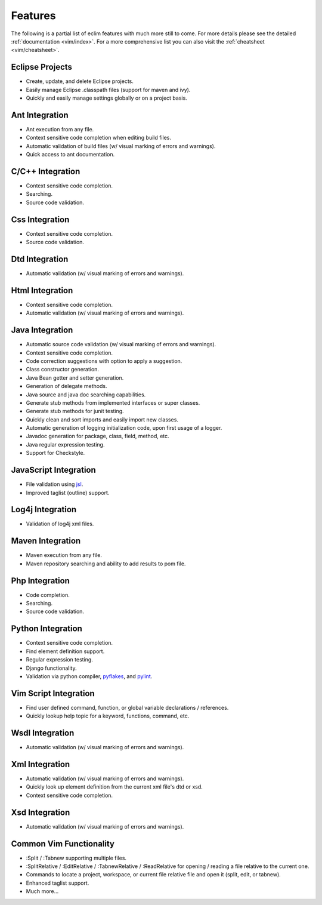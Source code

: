 .. Copyright (C) 2005 - 2009  Eric Van Dewoestine

   This program is free software: you can redistribute it and/or modify
   it under the terms of the GNU General Public License as published by
   the Free Software Foundation, either version 3 of the License, or
   (at your option) any later version.

   This program is distributed in the hope that it will be useful,
   but WITHOUT ANY WARRANTY; without even the implied warranty of
   MERCHANTABILITY or FITNESS FOR A PARTICULAR PURPOSE.  See the
   GNU General Public License for more details.

   You should have received a copy of the GNU General Public License
   along with this program.  If not, see <http://www.gnu.org/licenses/>.

Features
========

The following is a partial list of eclim features with much more still to
come.  For more details please see the detailed
:ref:`documentation <vim/index>`.  For a more comprehensive list you can also
visit the :ref:`cheatsheet <vim/cheatsheet>`.

Eclipse Projects
-------------------------
- Create, update, and delete Eclipse projects.
- Easily manage Eclipse .classpath files (support for maven and ivy).
- Quickly and easily manage settings globally or on a project basis.

Ant Integration
-------------------------
- Ant execution from any file.
- Context sensitive code completion when editing build files.
- Automatic validation of build files (w/ visual marking of errors and
  warnings).
- Quick access to ant documentation.

C/C++ Integration
-------------------------
- Context sensitive code completion.
- Searching.
- Source code validation.

Css Integration
-------------------------
- Context sensitive code completion.
- Source code validation.

Dtd Integration
-------------------------
- Automatic validation (w/ visual marking of errors and warnings).

Html Integration
-------------------------
- Context sensitive code completion.
- Automatic validation (w/ visual marking of errors and warnings).

Java Integration
-------------------------
- Automatic source code validation (w/ visual marking of errors and
  warnings).
- Context sensitive code completion.
- Code correction suggestions with option to apply a suggestion.
- Class constructor generation.
- Java Bean getter and setter generation.
- Generation of delegate methods.
- Java source and java doc searching capabilities.
- Generate stub methods from implemented interfaces or super classes.
- Generate stub methods for junit testing.
- Quickly clean and sort imports and easily import new classes.
- Automatic generation of logging initialization code, upon first usage
  of a logger.
- Javadoc generation for package, class, field, method, etc.
- Java regular expression testing.
- Support for Checkstyle.

JavaScript Integration
-------------------------
- File validation using jsl_.
- Improved taglist (outline) support.

Log4j Integration
-------------------------
- Validation of log4j xml files.

Maven Integration
-------------------------
- Maven execution from any file.
- Maven repository searching and ability to add results to pom file.

Php Integration
-------------------------
- Code completion.
- Searching.
- Source code validation.

Python Integration
-------------------------
- Context sensitive code completion.
- Find element definition support.
- Regular expression testing.
- Django functionality.
- Validation via python compiler, pyflakes_, and pylint_.

Vim Script Integration
-------------------------
- Find user defined command, function, or global variable declarations /
  references.
- Quickly lookup help topic for a keyword, functions, command, etc.

Wsdl Integration
-------------------------
- Automatic validation (w/ visual marking of errors and warnings).

Xml Integration
-------------------------
- Automatic validation (w/ visual marking of errors and warnings).
- Quickly look up element definition from the current xml file's dtd or xsd.
- Context sensitive code completion.

Xsd Integration
-------------------------
- Automatic validation (w/ visual marking of errors and warnings).

Common Vim Functionality
-------------------------
- :Split / :Tabnew supporting multiple files.
- :SplitRelative / :EditRelative / :TabnewRelative / :ReadRelative for
  opening / reading a file relative to the current one.
- Commands to locate a project, workspace, or current file relative file and
  open it (split, edit, or tabnew).
- Enhanced taglist support.
- Much more...

.. _jsl: http://www.javascriptlint.com/
.. _pyflakes: http://www.divmod.org/trac/wiki/DivmodPyflakes
.. _pylint: http://www.logilab.org/857
